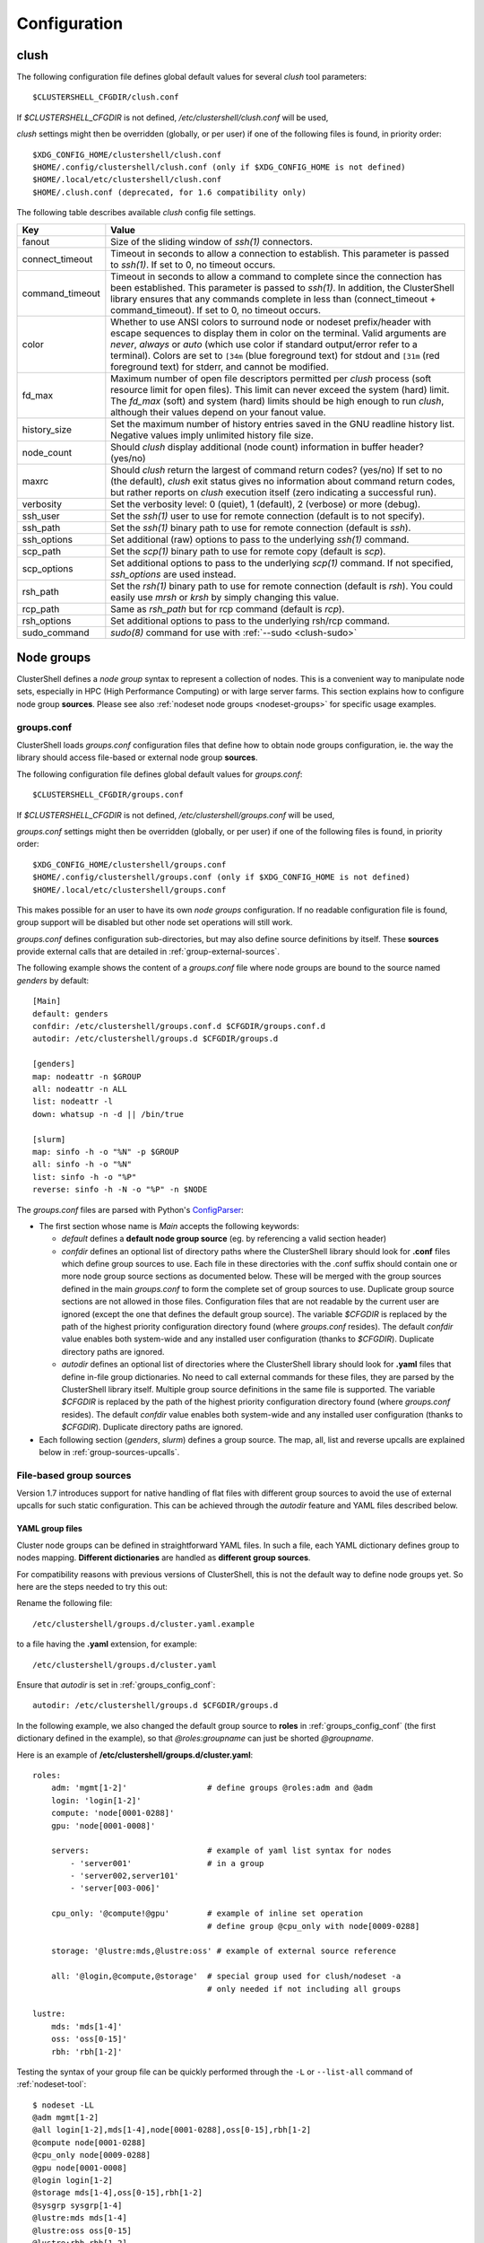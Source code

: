 Configuration
=============

.. highlight:: ini

.. _clush-config:

clush
-----

The following configuration file defines global default values for
several *clush* tool parameters::

    $CLUSTERSHELL_CFGDIR/clush.conf
    
If *$CLUSTERSHELL_CFGDIR* is not defined, */etc/clustershell/clush.conf* will
be used,

*clush* settings might then be overridden (globally, or per user) if one of the
following files is found, in priority order::

    $XDG_CONFIG_HOME/clustershell/clush.conf
    $HOME/.config/clustershell/clush.conf (only if $XDG_CONFIG_HOME is not defined)
    $HOME/.local/etc/clustershell/clush.conf
    $HOME/.clush.conf (deprecated, for 1.6 compatibility only)

The following table describes available *clush* config file settings.

+-----------------+----------------------------------------------------+
| Key             | Value                                              |
+=================+====================================================+
| fanout          | Size of the sliding window of *ssh(1)* connectors. |
+-----------------+----------------------------------------------------+
| connect_timeout | Timeout in seconds to allow a connection to        |
|                 | establish. This parameter is passed to *ssh(1)*.   |
|                 | If set to 0, no timeout occurs.                    |
+-----------------+----------------------------------------------------+
| command_timeout | Timeout in seconds to allow a command to complete  |
|                 | since the connection has been established. This    |
|                 | parameter is passed to *ssh(1)*. In addition, the  |
|                 | ClusterShell library ensures that any commands     |
|                 | complete in less than (connect_timeout \+          |
|                 | command_timeout). If set to 0, no timeout occurs.  |
+-----------------+----------------------------------------------------+
| color           | Whether  to  use  ANSI  colors  to  surround node  |
|                 | or nodeset prefix/header with escape sequences to  |
|                 | display them in color on the terminal. Valid       |
|                 | arguments are *never*, *always* or *auto* (which   |
|                 | use color if standard output/error refer to a      |
|                 | terminal).                                         |
|                 | Colors are set to ``[34m`` (blue foreground text)  |
|                 | for stdout and ``[31m`` (red foreground text) for  |
|                 | stderr, and cannot be modified.                    |
+-----------------+----------------------------------------------------+
| fd_max          | Maximum  number  of  open  file descriptors        |
|                 | permitted per *clush* process (soft resource limit |
|                 | for open files). This limit can never exceed the   |
|                 | system (hard) limit. The *fd_max* (soft) and       |
|                 | system (hard) limits should be high enough to      |
|                 | run *clush*, although their values depend on       |
|                 | your fanout value.                                 |
+-----------------+----------------------------------------------------+
| history_size    | Set the maximum number of history entries saved in |
|                 | the GNU readline history list. Negative values     |
|                 | imply unlimited history file size.                 |
+-----------------+----------------------------------------------------+
| node_count      | Should *clush* display additional (node count)     |
|                 | information in buffer header? (yes/no)             |
+-----------------+----------------------------------------------------+
| maxrc           | Should *clush* return the largest of command       |
|                 | return codes? (yes/no)                             |
|                 | If set to no (the default), *clush* exit status    |
|                 | gives no information about command return codes,   |
|                 | but rather reports on *clush* execution itself     |
|                 | (zero indicating a successful run).                |
+-----------------+----------------------------------------------------+
| verbosity       | Set the verbosity level: 0 (quiet), 1 (default),   |
|                 | 2 (verbose) or more (debug).                       |
+-----------------+----------------------------------------------------+
| ssh_user        | Set the *ssh(1)* user to use for remote connection |
|                 | (default is to not specify).                       |
+-----------------+----------------------------------------------------+
| ssh_path        | Set the *ssh(1)* binary path to use for remote     |
|                 | connection (default is *ssh*).                     |
+-----------------+----------------------------------------------------+
| ssh_options     | Set additional (raw) options to pass to the        |
|                 | underlying *ssh(1)* command.                       |
+-----------------+----------------------------------------------------+
| scp_path        | Set the *scp(1)* binary path to use for remote     |
|                 | copy (default is *scp*).                           |
+-----------------+----------------------------------------------------+
| scp_options     | Set additional options to pass to the underlying   |
|                 | *scp(1)* command. If not specified, *ssh_options*  |
|                 | are used instead.                                  |
+-----------------+----------------------------------------------------+
| rsh_path        | Set the *rsh(1)* binary path to use for remote     |
|                 | connection (default is *rsh*). You could easily    |
|                 | use *mrsh* or *krsh* by simply changing this       |
|                 | value.                                             |
+-----------------+----------------------------------------------------+
| rcp_path        | Same as *rsh_path* but for rcp command (default is |
|                 | *rcp*).                                            |
+-----------------+----------------------------------------------------+
| rsh_options     | Set additional options to pass to the underlying   |
|                 | rsh/rcp command.                                   |
+-----------------+----------------------------------------------------+
| sudo_command    | *sudo(8)* command for use with                     |
|                 | :ref:`--sudo <clush-sudo>`                         |
+-----------------+----------------------------------------------------+


.. _groups-config:

Node groups
-----------

ClusterShell defines a *node group* syntax to represent a collection of nodes.
This is a convenient way to manipulate node sets, especially in HPC (High
Performance Computing) or with large server farms. This section explains how
to configure node group **sources**. Please see also :ref:`nodeset node groups
<nodeset-groups>` for specific usage examples.

.. _groups_config_conf:

groups.conf
^^^^^^^^^^^

ClusterShell loads *groups.conf* configuration files that define how to
obtain node groups configuration, ie. the way the library should access
file-based or external node group **sources**.

The following configuration file defines global default values for
*groups.conf*::

    $CLUSTERSHELL_CFGDIR/groups.conf
    
If *$CLUSTERSHELL_CFGDIR* is not defined, */etc/clustershell/groups.conf* will
be used,

*groups.conf* settings might then be overridden (globally, or per user) if one
of the following files is found, in priority order::

    $XDG_CONFIG_HOME/clustershell/groups.conf
    $HOME/.config/clustershell/groups.conf (only if $XDG_CONFIG_HOME is not defined)
    $HOME/.local/etc/clustershell/groups.conf

This makes possible for an user to have its own *node groups* configuration.
If no readable configuration file is found, group support will be disabled but
other node set operations will still work.

*groups.conf* defines configuration sub-directories, but may also define
source definitions by itself. These **sources** provide external calls that
are detailed in :ref:`group-external-sources`.

The following example shows the content of a *groups.conf* file where node
groups are bound to the source named *genders* by default::

    [Main]
    default: genders
    confdir: /etc/clustershell/groups.conf.d $CFGDIR/groups.conf.d
    autodir: /etc/clustershell/groups.d $CFGDIR/groups.d

    [genders]
    map: nodeattr -n $GROUP
    all: nodeattr -n ALL
    list: nodeattr -l
    down: whatsup -n -d || /bin/true

    [slurm]
    map: sinfo -h -o "%N" -p $GROUP
    all: sinfo -h -o "%N"
    list: sinfo -h -o "%P"
    reverse: sinfo -h -N -o "%P" -n $NODE

The *groups.conf* files are parsed with Python's `ConfigParser`_:

* The first section whose name is *Main* accepts the following keywords:

  * *default* defines a **default node group source** (eg. by referencing a
    valid section header)
  * *confdir* defines an optional list of directory paths where the
    ClusterShell library should look for **.conf** files which define group
    sources to use.  Each file in these directories with the .conf suffix
    should contain one or more node group source sections as documented below.
    These will be merged with the group sources defined in the main
    *groups.conf* to form the complete set of group sources to use. Duplicate
    group source sections are not allowed in those files. Configuration files
    that are not readable by the current user are ignored (except the one that
    defines the default group source). The variable `$CFGDIR` is replaced by
    the path of the highest priority configuration directory found (where
    *groups.conf* resides). The default *confdir* value enables both
    system-wide and any installed user configuration (thanks to `$CFGDIR`).
    Duplicate directory paths are ignored.
  * *autodir* defines an optional list of directories where the ClusterShell
    library should look for **.yaml** files that define in-file group
    dictionaries. No need to call external commands for these files, they are
    parsed by the ClusterShell library itself. Multiple group source
    definitions in the same file is supported. The variable `$CFGDIR` is
    replaced by the path of the highest priority configuration directory found
    (where *groups.conf* resides). The default *confdir* value enables both
    system-wide and any installed user configuration (thanks to `$CFGDIR`).
    Duplicate directory paths are ignored.

* Each following section (`genders`, `slurm`) defines a  group source. The
  map, all, list and reverse upcalls are explained below in
  :ref:`group-sources-upcalls`.

.. _group-file-based:

File-based group sources
^^^^^^^^^^^^^^^^^^^^^^^^

Version 1.7 introduces support for native handling of flat files with
different group sources to avoid the use of external upcalls for such static
configuration. This can be achieved through the *autodir* feature and YAML
files described below.

YAML group files
""""""""""""""""

Cluster node groups can be defined in straightforward YAML files. In such a
file, each YAML dictionary defines group to nodes mapping. **Different
dictionaries** are handled as **different group sources**.

For compatibility reasons with previous versions of ClusterShell, this is not
the default way to define node groups yet. So here are the steps needed to try
this out:

Rename the following file::

    /etc/clustershell/groups.d/cluster.yaml.example

to a file having the **.yaml** extension, for example::

  /etc/clustershell/groups.d/cluster.yaml


Ensure that *autodir* is set in :ref:`groups_config_conf`::

  autodir: /etc/clustershell/groups.d $CFGDIR/groups.d

In the following example, we also changed the default group source
to **roles** in :ref:`groups_config_conf` (the first dictionary defined in
the example), so that *@roles:groupname* can just be shorted *@groupname*.

.. highlight:: yaml

Here is an example of **/etc/clustershell/groups.d/cluster.yaml**::

    roles:
        adm: 'mgmt[1-2]'                 # define groups @roles:adm and @adm
        login: 'login[1-2]'
        compute: 'node[0001-0288]'
        gpu: 'node[0001-0008]'

        servers:                         # example of yaml list syntax for nodes
            - 'server001'                # in a group
            - 'server002,server101'                
            - 'server[003-006]'

        cpu_only: '@compute!@gpu'        # example of inline set operation
                                         # define group @cpu_only with node[0009-0288]

        storage: '@lustre:mds,@lustre:oss' # example of external source reference

        all: '@login,@compute,@storage'  # special group used for clush/nodeset -a
                                         # only needed if not including all groups

    lustre:
        mds: 'mds[1-4]'
        oss: 'oss[0-15]'
        rbh: 'rbh[1-2]'

.. highlight:: console

Testing the syntax of your group file can be quickly performed through the
``-L`` or ``--list-all`` command of :ref:`nodeset-tool`::

    $ nodeset -LL
    @adm mgmt[1-2]
    @all login[1-2],mds[1-4],node[0001-0288],oss[0-15],rbh[1-2]
    @compute node[0001-0288]
    @cpu_only node[0009-0288]
    @gpu node[0001-0008]
    @login login[1-2]
    @storage mds[1-4],oss[0-15],rbh[1-2]
    @sysgrp sysgrp[1-4]
    @lustre:mds mds[1-4]
    @lustre:oss oss[0-15]
    @lustre:rbh rbh[1-2]

.. _group-external-sources:

External group sources
^^^^^^^^^^^^^^^^^^^^^^

.. _group-sources-upcalls:

Group source upcalls
""""""""""""""""""""

Each node group source is defined by a section name (*source* name) and up to
four upcalls:

* **map**: External shell command used to resolve a group name into a node
  set, list of nodes or list of node sets (separated by space characters or by
  carriage returns). The variable *$GROUP* is replaced before executing the command.
* **all**: Optional external shell command that should return a node set, list
  of nodes or list of node sets of all nodes for this group source. If not
  specified, the library will try to resolve all nodes by using the **list**
  external command in the same group source followed by **map** for each
  available group. The notion of *all nodes* is used by ``clush -a`` and also
  by the special group name ``@*`` (or ``@source:*``).
* **list**: Optional external shell command that should return the list of all
  groups for this group source (separated by space characters or by carriage
  returns). If this upcall is not specified, ClusterShell won't be able to
  list any available groups (eg. with ``nodeset -l``), so it is highly
  recommended to set it.
* **reverse**: Optional external shell command used to find the group(s) of a
  single node. The variable *$NODE* is previously replaced. If this external
  call is not specified, the reverse operation is computed in memory by the
  library from the **list** and **map** external calls, if available. Also, if
  the number of nodes to reverse is greater than the number of available
  groups, the reverse external command is avoided automatically to reduce
  resolution time.

In addition to context-dependent *$GROUP* and *$NODE* variables described
above, the two following variables are always available and also replaced
before executing shell commands:

* *$CFGDIR* is replaced by *groups.conf* base directory path
* *$SOURCE* is replaced by current source name (see an usage example just
  below)

.. _group-external-caching:

Caching considerations
""""""""""""""""""""""

External command results are cached in memory, for a limited amount of time,
to avoid multiple similar calls.

The optional parameter **cache_time**, when specified within a group source
section, defines the number of seconds each upcall result is kept in cache,
in memory only. Please note that caching is actually only useful for
long-running programs (like daemons) that are using node groups, not for
one-shot commands like :ref:`clush <clush-tool>` or
:ref:`cluset <cluset-tool>`/:ref:`nodeset <nodeset-tool>`.

The default value of **cache_time** is 3600 seconds.

Multiple sources section
""""""""""""""""""""""""

.. highlight:: ini

Use a comma-separated list of source names in the section header if you want
to define multiple group sources with similar upcall commands. The special
variable `$SOURCE` is always replaced by the source name before command
execution (here `cluster`, `racks` and `cpu`), for example::

    [cluster,racks,cpu]
    map: get_nodes_from_source.sh $SOURCE $GROUP
    all: get_all_nodes_from_source.sh $SOURCE
    list: list_nodes_from_source.sh $SOURCE

is equivalent to::

    [cluster]
    map: get_nodes_from_source.sh cluster $GROUP
    all: get_all_nodes_from_source.sh cluster
    list: list_nodes_from_source.sh cluster

    [racks]
    map: get_nodes_from_source.sh racks $GROUP
    all: get_all_nodes_from_source.sh racks
    list: list_nodes_from_source.sh racks

    [cpu]
    map: get_nodes_from_source.sh cpu $GROUP
    all: get_all_nodes_from_source.sh cpu
    list: list_nodes_from_source.sh cpu

Return code of external calls
"""""""""""""""""""""""""""""

Each external command might return a non-zero return code when the operation
is not doable. But if the call return zero, for instance, for a non-existing
group, the user will not receive any error when trying to resolve such unknown
group. The desired behavior is up to the system administrator.

.. _group-slurm-bindings:

Slurm group bindings
""""""""""""""""""""

Enable Slurm node group bindings by renaming the example configuration file
usually installed as ``/etc/clustershell/groups.conf.d/slurm.conf.example`` to
``slurm.conf``. Three group sources are defined in this file and are detailed
below. Each section comes with a long and short names (for convenience), but
actually defines a same group source.

While examples below are based on the :ref:`nodeset-tool` tool, all Python
tools using ClusterShell and the :class:`.NodeSet`  class will automatically
benefit from these additional node groups.

.. highlight:: ini

The first section **slurmpart,sp** defines a group source based on Slurm
partitions. Each group is named after the partition name and contains the
partition's nodes::

    [slurmpart,sp]
    map: sinfo -h -o "%N" -p $GROUP
    all: sinfo -h -o "%N"
    list: sinfo -h -o "%R"
    reverse: sinfo -h -N -o "%R" -n $NODE

.. highlight:: console

Example of use with :ref:`nodeset <nodeset-tool>` on a cluster having two Slurm
partitions named *kepler* and *pascal*::

    $ nodeset -s sp -ll
    @sp:kepler cluster-[0001-0065]
    @sp:pascal cluster-[0066-0068]

.. highlight:: ini

The second section **slurmstate,st** defines a group source based on Slurm
node states. Each group is based on a different state name and contains the
nodes currently in that state::

    [slurmstate,st]
    map: sinfo -h -o "%N" -t $GROUP
    all: sinfo -h -o "%N"
    list: sinfo -h -o "%T" | tr -d '*~#$@+'
    reverse: sinfo -h -N -o "%T" -n $NODE | tr -d '*~#$@+'
    cache_time: 60

Here, :ref:`cache_time <group-external-caching>` is set to 60 seconds instead
of the default (3600s) to avoid caching results in memory for too long, in
case of state change (this is only useful for long-running processes, not
one-shot commands).

.. highlight:: console

Example of use with :ref:`nodeset <nodeset-tool>` to get the current nodes that
are in the Slurm state *drained*::

    $ nodeset -f @st:drained
    cluster-[0058,0067]

.. highlight:: ini

The third section **slurmjob,sj** defines a group source based on Slurm jobs.
Each group is based on a running job ID and contains the nodes currently
allocated for this job::

    [slurmjob,sj]
    map: squeue -h -j $GROUP -o "%N"
    list: squeue -h -o "%i" -t R
    reverse: squeue -h -w $NODE -o "%i"
    cache_time: 60

The fourth section **slurmuser,su** defines a group source based on Slurm users.
Each group is based on a username and contains the nodes currently
allocated for jobs belonging to the username::

    [slurmuser,su]
    map: squeue -h -u $GROUP -o "%N" -t R
    list: squeue -h -o "%u" -t R
    reverse: squeue -h -w $NODE -o "%i"
    cache_time: 60

Example of use with :ref:`clush <clush-tool>` to execute a command on all nodes
with running jobs of username::

    $ clush -bw@su:username 'df -Ph /scratch'
    $ clush -bw@su:username 'du -s /scratch/username'

:ref:`cache_time <group-external-caching>` is also set to 60 seconds instead
of the default (3600s) to avoid caching results in memory for too long, because
this group source is likely very dynamic (this is only useful for long-running
processes, not one-shot commands).

.. highlight:: console

You can then easily find nodes associated with a Slurm job ID::

     $ nodeset -f @sj:686518
     cluster-[0003,0005,0010,0012,0015,0017,0021,0055]

.. _group-xcat-bindings:

xCAT group bindings
"""""""""""""""""""

Enable xCAT node group bindings by renaming the example configuration file
usually installed as ``/etc/clustershell/groups.conf.d/xcat.conf.example`` to
``xcat.conf``. A single group source is defined in this file and is detailed
below.

.. warning:: xCAT installs its own `nodeset`_ command which
   usually takes precedence over ClusterShell's :ref:`nodeset-tool` command.
   In that case, simply use :ref:`cluset <cluset-tool>` instead.

While examples below are based on the :ref:`cluset-tool` tool, all Python
tools using ClusterShell and the :class:`.NodeSet`  class will automatically
benefit from these additional node groups.

.. highlight:: ini

The section **xcat** defines a group source based on xCAT static node groups::

    [xcat]

    # list the nodes in the specified node group
    map: lsdef -s -t node $GROUP | cut -d' ' -f1
    
    # list all the nodes defined in the xCAT tables
    all: lsdef -s -t node | cut -d' ' -f1
    
    # list all groups
    list: lsdef -t group | cut -d' ' -f1

.. highlight:: console

Example of use with :ref:`cluset-tool`::

    $ lsdef -s -t node dtn
    sh-dtn01  (node)
    sh-dtn02  (node)
    
    $ cluset -s xcat -f @dtn
    sh-dtn[01-02]

.. highlight:: text

.. _defaults-config:

Library Defaults
----------------

.. warning:: Modifying library defaults is for advanced users only as that
   could change the behavior of tools using ClusterShell. Moreover, tools are
   free to enforce their own defaults, so changing library defaults may not
   change a global behavior as expected.

Since version 1.7, most defaults of the ClusterShell library may be overridden
in *defaults.conf*.

The following configuration file defines ClusterShell system-wide defaults::

    $CLUSTERSHELL_CFGDIR/defaults.conf

If *$CLUSTERSHELL_CFGDIR* is not defined, */etc/clustershell/defaults.conf*
will be used,

*defaults.conf* settings might then be overridden (globally, or per user) if
one of the following files is found, in priority order::

    $XDG_CONFIG_HOME/clustershell/defaults.conf
    $HOME/.config/clustershell/defaults.conf (only if $XDG_CONFIG_HOME is not defined)
    $HOME/.local/etc/clustershell/defaults.conf

Use case: rsh
^^^^^^^^^^^^^^

If your cluster uses a rsh variant like ``mrsh`` or ``krsh``, you may want to
change it in the library defaults.

An example file is usually available in
``/usr/share/doc/clustershell-*/examples/defaults.conf-rsh`` and could be
copied to ``/etc/clustershell/defaults.conf`` or to an alternate path
described above. Basically, the change consists in defining an alternate
distant worker by Python module name as follow::

    [task.default]
    distant_workername: Rsh


.. _defaults-config-slurm:

Use case: Slurm
^^^^^^^^^^^^^^^

If your cluster naming scheme has multiple dimensions, as in ``node-93-02``, we
recommend that you disengage some nD folding when using Slurm, which is
currently unable to detect some multidimensional node indexes when not
explicitly enclosed with square brackets.

To do so, define ``fold_axis`` to -1 in the :ref:`defaults-config` so that nD
folding is only computed on the last axis (seems to work best with Slurm)::

    [nodeset]
    fold_axis: -1

That way, node sets computed by ClusterShell tools can be passed to Slurm
without error.

.. _ConfigParser: http://docs.python.org/library/configparser.html
.. _nodeset: https://xcat-docs.readthedocs.io/en/stable/guides/admin-guides/references/man8/nodeset.8.html
